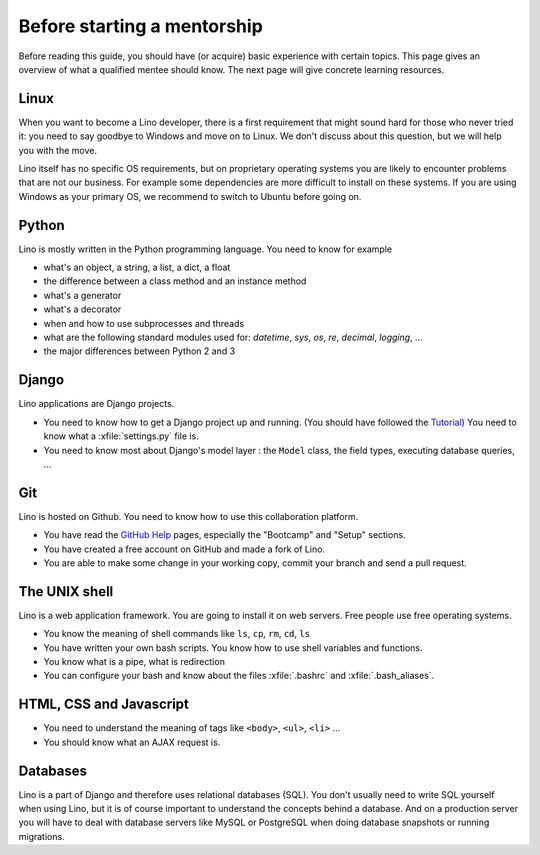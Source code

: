 ============================
Before starting a mentorship
============================

Before reading this guide, you should have (or acquire) basic experience with
certain topics.  This page gives an overview of what a qualified mentee should
know. The next page will give concrete learning resources.

Linux
=====

When you want to become a Lino developer, there is a first requirement that
might sound hard for those who never tried it: you need to say goodbye to
Windows and move on to Linux.  We don't discuss about this question, but we will
help you with the move.

Lino itself has no specific OS requirements, but on proprietary operating
systems you are likely to encounter problems that are not our business.  For
example some dependencies are more difficult to install on these systems.  If
you are using Windows as your primary OS, we recommend to switch to Ubuntu
before going on.


Python
======

Lino is mostly written in the Python programming language. You need to know for
example

- what's an object, a string, a list, a dict, a float
- the difference between a class method and an instance method
- what's a generator
- what's a decorator
- when and how to use subprocesses and threads
- what are the following standard modules used for:
  `datetime`,  `sys`,  `os`, `re`,  `decimal`,  `logging`, ...
- the major differences between Python 2 and 3

Django
======

Lino applications are Django projects.

- You need to know how to get a Django project up and running.
  (You should have followed the `Tutorial <https://docs.djangoproject.com/en/3.1/>`_)
  You need to know what a :xfile:`settings.py` file is.
- You need to know most about Django's model layer : the ``Model`` class,
  the field types, executing database queries, ...


Git
===

Lino is hosted on Github. You need to know how to use this collaboration
platform.

- You have read the `GitHub Help <https://help.github.com>`_ pages,
  especially the "Bootcamp" and "Setup" sections.
- You have created a free account on GitHub and made a fork of Lino.
- You are able to make some change in your working copy, commit your
  branch and send a pull request.


The UNIX shell
==============

Lino is a web application framework.  You are going to install it on web
servers.  Free people use free operating systems.

- You know the meaning of shell commands like ``ls``, ``cp``, ``rm``,
  ``cd``, ``ls``
- You have written your own bash scripts. You know how to use shell
  variables and functions.
- You know what is a pipe, what is redirection
- You can configure your bash and know about the files :xfile:`.bashrc`
  and :xfile:`.bash_aliases`.


HTML, CSS and Javascript
========================

- You need to understand the meaning of tags like
  ``<body>``, ``<ul>``, ``<li>`` ...
- You should know what an AJAX request is.

Databases
=========

Lino is a part of Django and therefore uses relational databases (SQL). You
don't usually need to write SQL yourself when using Lino, but it is of course
important to understand the concepts behind a database. And on a production
server you will have to deal with database servers like MySQL or PostgreSQL
when doing database snapshots or running migrations.
